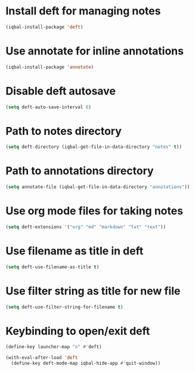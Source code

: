 * Install deft for managing notes
 #+BEGIN_SRC emacs-lisp
   (iqbal-install-package 'deft)
 #+END_SRC


* Use annotate for inline annotations
  #+BEGIN_SRC emacs-lisp
    (iqbal-install-package 'annotate)
  #+END_SRC


* Disable deft autosave
  #+BEGIN_SRC emacs-lisp
    (setq deft-auto-save-interval 0)
  #+END_SRC


* Path to notes directory
 #+BEGIN_SRC emacs-lisp
   (setq deft-directory (iqbal-get-file-in-data-directory "notes" t))
 #+END_SRC


* Path to annotations directory
  #+BEGIN_SRC emacs-lisp
    (setq annotate-file (iqbal-get-file-in-data-directory "annotations"))
  #+END_SRC


* Use org mode files for taking notes
  #+BEGIN_SRC emacs-lisp
    (setq deft-extensions '("org" "md" "markdown" "txt" "text"))    
  #+END_SRC


* Use filename as title in deft
  #+BEGIN_SRC emacs-lisp
    (setq deft-use-filename-as-title t)
  #+END_SRC


* Use filter string as title for new file
  #+BEGIN_SRC emacs-lisp
    (setq deft-use-filter-string-for-filename t)
  #+END_SRC


* Keybinding to open/exit deft
  #+BEGIN_SRC emacs-lisp
    (define-key launcher-map "n" #'deft)

    (with-eval-after-load 'deft
      (define-key deft-mode-map iqbal-hide-app #'quit-window))
  #+END_SRC
